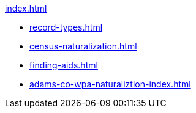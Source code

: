 .xref:index.adoc[]
* xref:record-types.adoc[]
* xref:census-naturalization.adoc[] 
* xref:finding-aids.adoc[]
* xref:adams-co-wpa-naturaliztion-index.adoc[]
